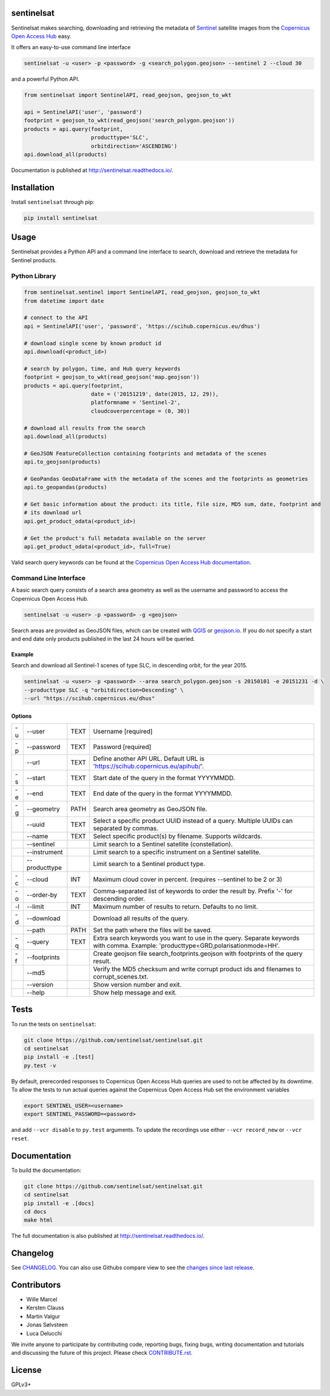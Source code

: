 sentinelsat
===========

.. image:: https://badge.fury.io/py/sentinelsat.svg
    :target: http://badge.fury.io/py/sentinelsat

.. image:: https://travis-ci.org/sentinelsat/sentinelsat.svg
    :target: https://travis-ci.org/sentinelsat/sentinelsat

.. image:: https://codecov.io/gh/sentinelsat/sentinelsat/branch/master/graph/badge.svg
    :target: https://codecov.io/gh/sentinelsat/sentinelsat

.. image:: https://readthedocs.org/projects/sentinelsat/badge/?version=stable
    :target: http://sentinelsat.readthedocs.io/en/stable/?badge=stable
    :alt: Documentation

.. image:: https://img.shields.io/badge/gitter-join_chat-1dce73.svg?logo=data%3Aimage%2Fsvg%2Bxml%3Bbase64%2CPD94bWwgdmVyc2lvbj0iMS4wIiBlbmNvZGluZz0iVVRGLTgiPz4NCjxzdmcgeG1sbnM9Imh0dHA6Ly93d3cudzMub3JnLzIwMDAvc3ZnIj48cmVjdCB4PSIwIiB5PSI1IiBmaWxsPSIjZmZmIiB3aWR0aD0iMSIgaGVpZ2h0PSI1Ii8%2BPHJlY3QgeD0iMiIgeT0iNiIgZmlsbD0iI2ZmZiIgd2lkdGg9IjEiIGhlaWdodD0iNyIvPjxyZWN0IHg9IjQiIHk9IjYiIGZpbGw9IiNmZmYiIHdpZHRoPSIxIiBoZWlnaHQ9IjciLz48cmVjdCB4PSI2IiB5PSI2IiBmaWxsPSIjZmZmIiB3aWR0aD0iMSIgaGVpZ2h0PSI0Ii8%2BPC9zdmc%2B&logoWidth=8
    :target: https://gitter.im/sentinelsat/
    :alt: gitter.im chat

.. image:: https://zenodo.org/badge/36093931.svg
   :target: https://zenodo.org/badge/latestdoi/36093931


Sentinelsat makes searching, downloading and retrieving the metadata of `Sentinel
<http://www.esa.int/Our_Activities/Observing_the_Earth/Copernicus/Overview4>`_
satellite images from the
`Copernicus Open Access Hub <https://scihub.copernicus.eu/>`_ easy.

It offers an easy-to-use command line interface

.. code-block:: bash

  sentinelsat -u <user> -p <password> -g <search_polygon.geojson> --sentinel 2 --cloud 30

and a powerful Python API.

.. code-block:: python

  from sentinelsat import SentinelAPI, read_geojson, geojson_to_wkt

  api = SentinelAPI('user', 'password')
  footprint = geojson_to_wkt(read_geojson('search_polygon.geojson'))
  products = api.query(footprint,
                       producttype='SLC',
                       orbitdirection='ASCENDING')
  api.download_all(products)



Documentation is published at http://sentinelsat.readthedocs.io/.

Installation
============

Install ``sentinelsat`` through pip:

.. code-block:: bash

    pip install sentinelsat

Usage
=====

Sentinelsat provides a Python API and a command line interface to search,
download and retrieve the metadata for Sentinel products.

Python Library
--------------

.. code-block:: python
  
  from sentinelsat.sentinel import SentinelAPI, read_geojson, geojson_to_wkt
  from datetime import date

  # connect to the API
  api = SentinelAPI('user', 'password', 'https://scihub.copernicus.eu/dhus')

  # download single scene by known product id
  api.download(<product_id>)

  # search by polygon, time, and Hub query keywords
  footprint = geojson_to_wkt(read_geojson('map.geojson'))
  products = api.query(footprint,
                       date = ('20151219', date(2015, 12, 29)),
                       platformname = 'Sentinel-2',
                       cloudcoverpercentage = (0, 30))

  # download all results from the search
  api.download_all(products)

  # GeoJSON FeatureCollection containing footprints and metadata of the scenes
  api.to_geojson(products)

  # GeoPandas GeoDataFrame with the metadata of the scenes and the footprints as geometries
  api.to_geopandas(products)

  # Get basic information about the product: its title, file size, MD5 sum, date, footprint and
  # its download url
  api.get_product_odata(<product_id>)

  # Get the product's full metadata available on the server
  api.get_product_odata(<product_id>, full=True)

Valid search query keywords can be found at the `Copernicus Open Access Hub documentation
<https://scihub.copernicus.eu/userguide/3FullTextSearch>`_.

Command Line Interface
----------------------

A basic search query consists of a search area geometry as well as the username and
password to access the Copernicus Open Access Hub.

.. code-block:: bash

  sentinelsat -u <user> -p <password> -g <geojson>

Search areas are provided as GeoJSON files, which can be created with
`QGIS <http://qgis.org/en/site/>`_ or `geojson.io <http://geojson.io>`_.
If you do not specify a start and end date only products published in the last
24 hours will be queried.

Example
^^^^^^^

Search and download all Sentinel-1 scenes of type SLC, in descending
orbit, for the year 2015.

.. code-block:: bash

  sentinelsat -u <user> -p <password> --area search_polygon.geojson -s 20150101 -e 20151231 -d \
  --producttype SLC -q "orbitdirection=Descending" \
  --url "https://scihub.copernicus.eu/dhus"

Options
^^^^^^^

+----+---------------+------+--------------------------------------------------------------------------------------------+
| -u | -\-user       | TEXT | Username [required]                                                                        |
+----+---------------+------+--------------------------------------------------------------------------------------------+
| -p | -\-password   | TEXT | Password [required]                                                                        |
+----+---------------+------+--------------------------------------------------------------------------------------------+
|    | -\-url        | TEXT | Define another API URL. Default URL is 'https://scihub.copernicus.eu/apihub/'.             |
+----+---------------+------+--------------------------------------------------------------------------------------------+
| -s | -\-start      | TEXT | Start date of the query in the format YYYYMMDD.                                            |
+----+---------------+------+--------------------------------------------------------------------------------------------+
| -e | -\-end        | TEXT | End date of the query in the format YYYYMMDD.                                              |
+----+---------------+------+--------------------------------------------------------------------------------------------+
| -g | -\-geometry   | PATH | Search area geometry as GeoJSON file.                                                      |
+----+---------------+------+--------------------------------------------------------------------------------------------+
|    | -\-uuid       | TEXT | Select a specific product UUID instead of a query. Multiple UUIDs can separated by commas. |
+----+---------------+------+--------------------------------------------------------------------------------------------+
|    | -\-name       | TEXT | Select specific product(s) by filename. Supports wildcards.                                |
+----+---------------+------+--------------------------------------------------------------------------------------------+
|    | -\-sentinel   |      | Limit search to a Sentinel satellite (constellation).                                      |
+----+---------------+------+--------------------------------------------------------------------------------------------+
|    | -\-instrument |      | Limit search to a specific instrument on a Sentinel satellite.                             |
+----+---------------+------+--------------------------------------------------------------------------------------------+
|    | -\-producttype|      | Limit search to a Sentinel product type.                                                   |
+----+---------------+------+--------------------------------------------------------------------------------------------+
| -c | -\-cloud      | INT  | Maximum cloud cover in percent. (requires --sentinel to be 2 or 3)                         |
+----+---------------+------+--------------------------------------------------------------------------------------------+
| -o | -\-order-by   | TEXT | Comma-separated list of keywords to order the result by. Prefix '-' for descending order.  |
+----+---------------+------+--------------------------------------------------------------------------------------------+
| -l | -\-limit      | INT  |  Maximum number of results to return. Defaults to no limit.                                |
+----+---------------+------+--------------------------------------------------------------------------------------------+
| -d | -\-download   |      | Download all results of the query.                                                         |
+----+---------------+------+--------------------------------------------------------------------------------------------+
|    | -\-path       | PATH | Set the path where the files will be saved.                                                |
+----+---------------+------+--------------------------------------------------------------------------------------------+
| -q | -\-query      | TEXT | Extra search keywords you want to use in the query. Separate keywords with comma.          |
|    |               |      | Example: 'producttype=GRD,polarisationmode=HH'.                                            |
+----+---------------+------+--------------------------------------------------------------------------------------------+
| -f | -\-footprints |      | Create geojson file search_footprints.geojson with footprints of the query result.         |
+----+---------------+------+--------------------------------------------------------------------------------------------+
|    | -\-md5        |      | Verify the MD5 checksum and write corrupt product ids and filenames to corrupt_scenes.txt. |
+----+---------------+------+--------------------------------------------------------------------------------------------+
|    | -\-version    |      | Show version number and exit.                                                              |
+----+---------------+------+--------------------------------------------------------------------------------------------+
|    | -\-help       |      | Show help message and exit.                                                                |
+----+---------------+------+--------------------------------------------------------------------------------------------+

Tests
=====

To run the tests on ``sentinelsat``:

.. code-block:: bash

    git clone https://github.com/sentinelsat/sentinelsat.git
    cd sentinelsat
    pip install -e .[test]
    py.test -v

By default, prerecorded responses to Copernicus Open Access Hub queries are used to not be affected by its downtime.
To allow the tests to run actual queries against the Copernicus Open Access Hub set the environment variables

.. code-block:: bash

    export SENTINEL_USER=<username>
    export SENTINEL_PASSWORD=<password>

and add ``--vcr disable`` to ``py.test`` arguments.
To update the recordings use either ``--vcr record_new`` or ``--vcr reset``.

Documentation
=============

To build the documentation:

.. code-block:: bash

    git clone https://github.com/sentinelsat/sentinelsat.git
    cd sentinelsat
    pip install -e .[docs]
    cd docs
    make html

The full documentation is also published at http://sentinelsat.readthedocs.io/.


Changelog
=========

See `CHANGELOG <CHANGELOG.rst>`_. You can also use Githubs compare view to see the `changes since last release <https://github.com/sentinelsat/sentinelsat/compare/v0.12...master>`_.

Contributors
============

* Wille Marcel
* Kersten Clauss
* Martin Valgur
* Jonas Sølvsteen
* Luca Delucchi

We invite anyone to participate by contributing code, reporting bugs, fixing bugs, writing documentation and tutorials and discussing the future of this project. Please check `CONTRIBUTE.rst <CONTRIBUTE.rst>`_.

License
=======

GPLv3+
